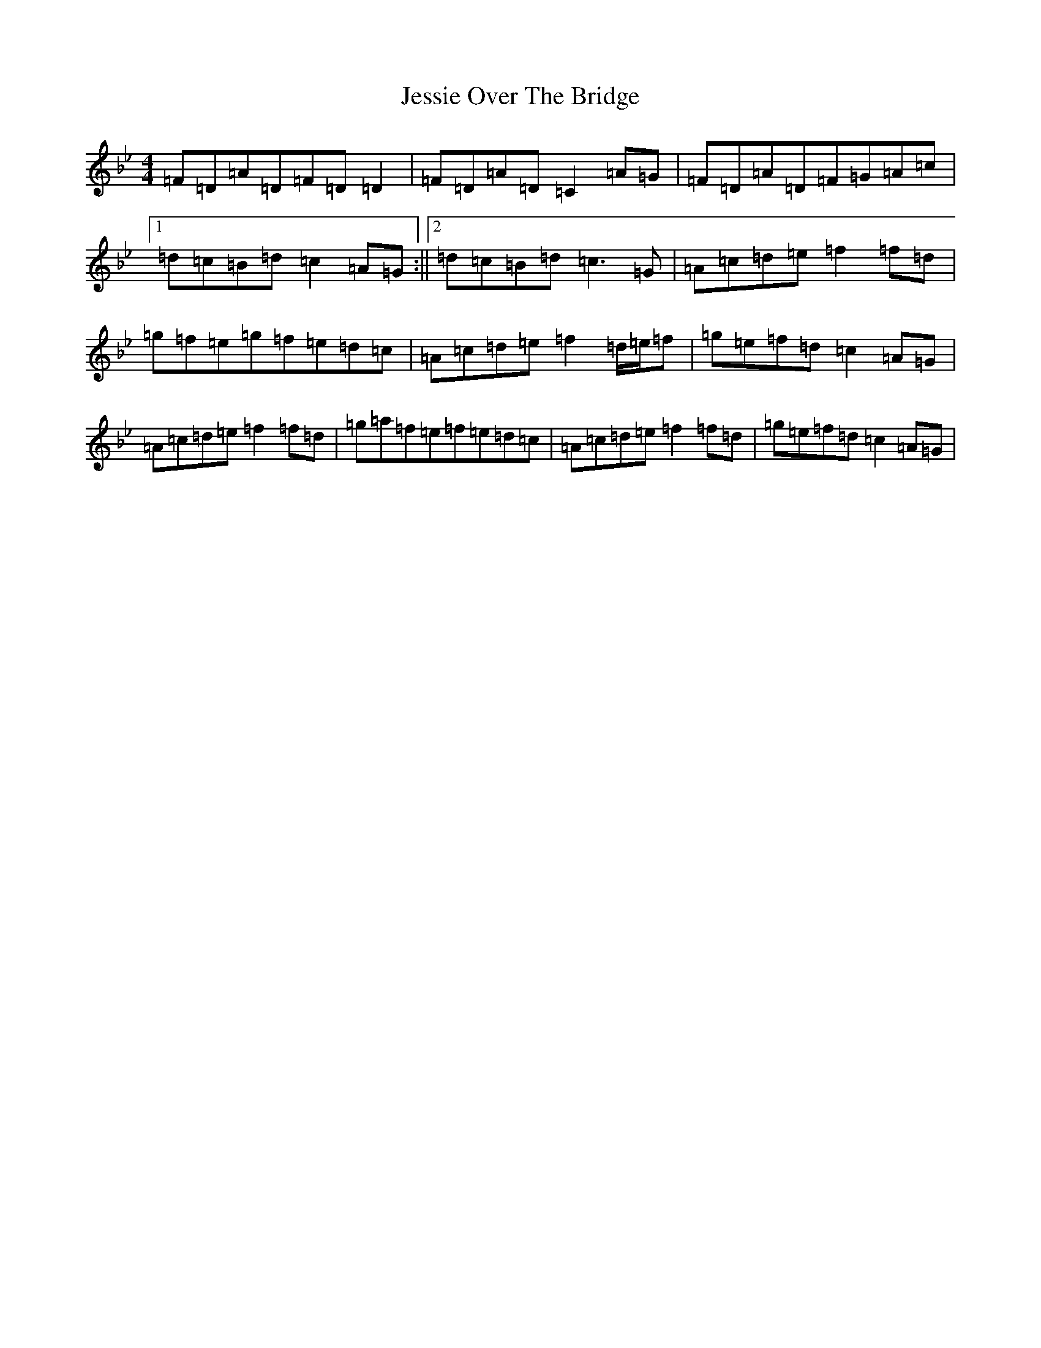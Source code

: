 X: 10390
T: Jessie Over The Bridge
S: https://thesession.org/tunes/3968#setting16830
Z: E Dorian
R: reel
M: 4/4
L: 1/8
K: C Dorian
=F=D=A=D=F=D=D2|=F=D=A=D=C2=A=G|=F=D=A=D=F=G=A=c|1=d=c=B=d=c2=A=G:||2=d=c=B=d=c3=G|=A=c=d=e=f2=f=d|=g=f=e=g=f=e=d=c|=A=c=d=e=f2=d/2=e/2=f|=g=e=f=d=c2=A=G|=A=c=d=e=f2=f=d|=g=a=f=e=f=e=d=c|=A=c=d=e=f2=f=d|=g=e=f=d=c2=A=G|